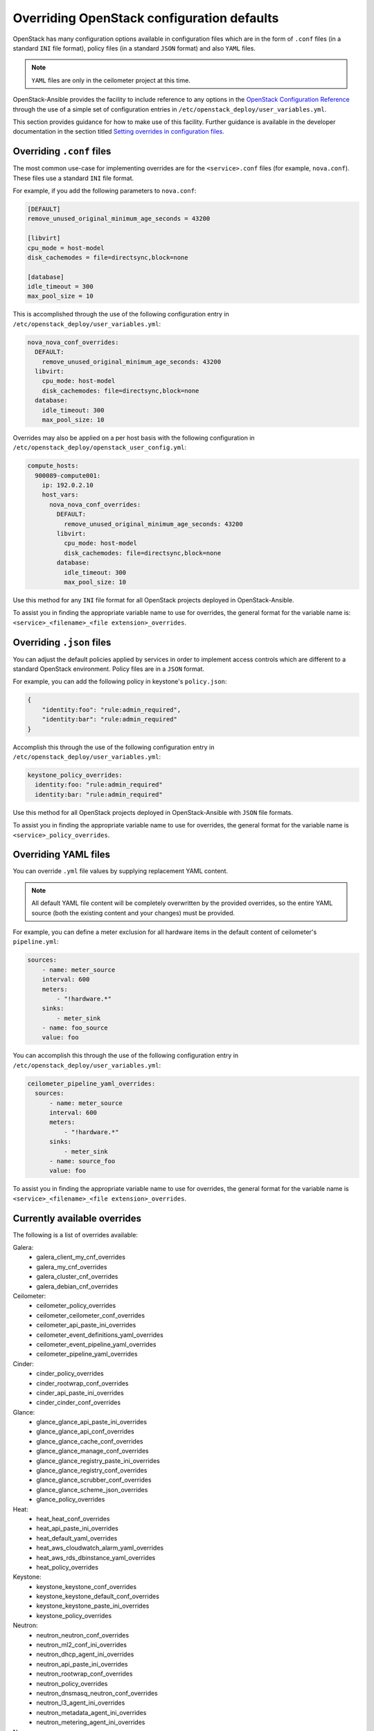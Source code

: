 ===========================================
Overriding OpenStack configuration defaults
===========================================

OpenStack has many configuration options available in configuration files
which are in the form of ``.conf`` files (in a standard ``INI`` file format),
policy files (in a standard ``JSON`` format) and also ``YAML`` files.

.. note::

   ``YAML`` files are only in the ceilometer project at this time.

OpenStack-Ansible provides the facility to include reference to any options in
the `OpenStack Configuration Reference`_ through the use of a simple set of
configuration entries in ``/etc/openstack_deploy/user_variables.yml``.

This section provides guidance for how to make use of this facility. Further
guidance is available in the developer documentation in the section titled
`Setting overrides in configuration files`_.

.. _OpenStack Configuration Reference: http://docs.openstack.org/draft/config-reference/
.. _Setting overrides in configuration files: ../developer-docs/extending.html#setting-overrides-in-configuration-files

Overriding ``.conf`` files
~~~~~~~~~~~~~~~~~~~~~~~~~~

The most common use-case for implementing overrides are for the
``<service>.conf`` files (for example, ``nova.conf``). These files use a
standard ``INI`` file format.

For example, if you add the following parameters to ``nova.conf``:

.. code-block:: ini

    [DEFAULT]
    remove_unused_original_minimum_age_seconds = 43200

    [libvirt]
    cpu_mode = host-model
    disk_cachemodes = file=directsync,block=none

    [database]
    idle_timeout = 300
    max_pool_size = 10

This is accomplished through the use of the following configuration
entry in ``/etc/openstack_deploy/user_variables.yml``:

.. code-block:: yaml

    nova_nova_conf_overrides:
      DEFAULT:
        remove_unused_original_minimum_age_seconds: 43200
      libvirt:
        cpu_mode: host-model
        disk_cachemodes: file=directsync,block=none
      database:
        idle_timeout: 300
        max_pool_size: 10

Overrides may also be applied on a per host basis with the following
configuration in ``/etc/openstack_deploy/openstack_user_config.yml``:

.. code-block:: yaml

      compute_hosts:
        900089-compute001:
          ip: 192.0.2.10
          host_vars:
            nova_nova_conf_overrides:
              DEFAULT:
                remove_unused_original_minimum_age_seconds: 43200
              libvirt:
                cpu_mode: host-model
                disk_cachemodes: file=directsync,block=none
              database:
                idle_timeout: 300
                max_pool_size: 10

Use this method for any ``INI`` file format for all OpenStack projects
deployed in OpenStack-Ansible.

To assist you in finding the appropriate variable name to use for
overrides, the general format for the variable name is:
``<service>_<filename>_<file extension>_overrides``.

Overriding ``.json`` files
~~~~~~~~~~~~~~~~~~~~~~~~~~

You can adjust the default policies applied by services in order
to implement access controls which are different to a standard OpenStack
environment. Policy files are in a ``JSON`` format.

For example, you can add the following policy in keystone's ``policy.json``:

.. code-block:: json

    {
        "identity:foo": "rule:admin_required",
        "identity:bar": "rule:admin_required"
    }

Accomplish this through the use of the following configuration
entry in ``/etc/openstack_deploy/user_variables.yml``:

.. code-block:: yaml

    keystone_policy_overrides:
      identity:foo: "rule:admin_required"
      identity:bar: "rule:admin_required"

Use this method for all OpenStack projects
deployed in OpenStack-Ansible with ``JSON`` file formats.

To assist you in finding the appropriate variable name to use for
overrides, the general format for the variable name is
``<service>_policy_overrides``.

Overriding YAML files
~~~~~~~~~~~~~~~~~~~~~~~~~~

You can override ``.yml`` file values by supplying replacement YAML content.

.. note::

   All default YAML file content will be completely overwritten by
   the provided overrides, so the entire YAML source (both the existing
   content and your changes) must be provided.

For example, you can define a meter exclusion for all hardware items
in the default content of ceilometer's ``pipeline.yml``:

.. code-block:: yaml

    sources:
        - name: meter_source
        interval: 600
        meters:
            - "!hardware.*"
        sinks:
            - meter_sink
        - name: foo_source
        value: foo

You can accomplish this through the use of the following configuration
entry in ``/etc/openstack_deploy/user_variables.yml``:

.. code-block:: yaml

    ceilometer_pipeline_yaml_overrides:
      sources:
          - name: meter_source
          interval: 600
          meters:
              - "!hardware.*"
          sinks:
              - meter_sink
          - name: source_foo
          value: foo

To assist you in finding the appropriate variable name to use for
overrides, the general format for the variable name is
``<service>_<filename>_<file extension>_overrides``.

Currently available overrides
~~~~~~~~~~~~~~~~~~~~~~~~~~~~~

The following is a list of overrides available:

Galera:
    * galera_client_my_cnf_overrides
    * galera_my_cnf_overrides
    * galera_cluster_cnf_overrides
    * galera_debian_cnf_overrides

Ceilometer:
    * ceilometer_policy_overrides
    * ceilometer_ceilometer_conf_overrides
    * ceilometer_api_paste_ini_overrides
    * ceilometer_event_definitions_yaml_overrides
    * ceilometer_event_pipeline_yaml_overrides
    * ceilometer_pipeline_yaml_overrides

Cinder:
    * cinder_policy_overrides
    * cinder_rootwrap_conf_overrides
    * cinder_api_paste_ini_overrides
    * cinder_cinder_conf_overrides

Glance:
    * glance_glance_api_paste_ini_overrides
    * glance_glance_api_conf_overrides
    * glance_glance_cache_conf_overrides
    * glance_glance_manage_conf_overrides
    * glance_glance_registry_paste_ini_overrides
    * glance_glance_registry_conf_overrides
    * glance_glance_scrubber_conf_overrides
    * glance_glance_scheme_json_overrides
    * glance_policy_overrides

Heat:
    * heat_heat_conf_overrides
    * heat_api_paste_ini_overrides
    * heat_default_yaml_overrides
    * heat_aws_cloudwatch_alarm_yaml_overrides
    * heat_aws_rds_dbinstance_yaml_overrides
    * heat_policy_overrides

Keystone:
    * keystone_keystone_conf_overrides
    * keystone_keystone_default_conf_overrides
    * keystone_keystone_paste_ini_overrides
    * keystone_policy_overrides

Neutron:
    * neutron_neutron_conf_overrides
    * neutron_ml2_conf_ini_overrides
    * neutron_dhcp_agent_ini_overrides
    * neutron_api_paste_ini_overrides
    * neutron_rootwrap_conf_overrides
    * neutron_policy_overrides
    * neutron_dnsmasq_neutron_conf_overrides
    * neutron_l3_agent_ini_overrides
    * neutron_metadata_agent_ini_overrides
    * neutron_metering_agent_ini_overrides

Nova:
    * nova_nova_conf_overrides
    * nova_rootwrap_conf_overrides
    * nova_api_paste_ini_overrides
    * nova_policy_overrides

Swift:
    * swift_swift_conf_overrides
    * swift_swift_dispersion_conf_overrides
    * swift_proxy_server_conf_overrides
    * swift_account_server_conf_overrides
    * swift_account_server_replicator_conf_overrides
    * swift_container_server_conf_overrides
    * swift_container_server_replicator_conf_overrides
    * swift_object_server_conf_overrides
    * swift_object_server_replicator_conf_overrides

Tempest:
    * tempest_tempest_conf_overrides

pip:
    * pip_global_conf_overrides


